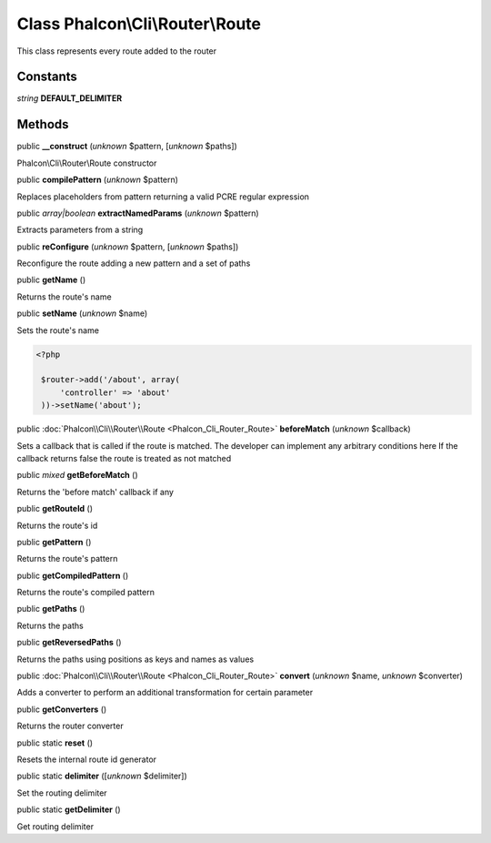 Class **Phalcon\\Cli\\Router\\Route**
=====================================

This class represents every route added to the router


Constants
---------

*string* **DEFAULT_DELIMITER**

Methods
-------

public  **__construct** (*unknown* $pattern, [*unknown* $paths])

Phalcon\\Cli\\Router\\Route constructor



public  **compilePattern** (*unknown* $pattern)

Replaces placeholders from pattern returning a valid PCRE regular expression



public *array|boolean*  **extractNamedParams** (*unknown* $pattern)

Extracts parameters from a string



public  **reConfigure** (*unknown* $pattern, [*unknown* $paths])

Reconfigure the route adding a new pattern and a set of paths



public  **getName** ()

Returns the route's name



public  **setName** (*unknown* $name)

Sets the route's name 

.. code-block:: php

    <?php

     $router->add('/about', array(
         'controller' => 'about'
     ))->setName('about');




public :doc:`Phalcon\\Cli\\Router\\Route <Phalcon_Cli_Router_Route>`  **beforeMatch** (*unknown* $callback)

Sets a callback that is called if the route is matched. The developer can implement any arbitrary conditions here If the callback returns false the route is treated as not matched



public *mixed*  **getBeforeMatch** ()

Returns the 'before match' callback if any



public  **getRouteId** ()

Returns the route's id



public  **getPattern** ()

Returns the route's pattern



public  **getCompiledPattern** ()

Returns the route's compiled pattern



public  **getPaths** ()

Returns the paths



public  **getReversedPaths** ()

Returns the paths using positions as keys and names as values



public :doc:`Phalcon\\Cli\\Router\\Route <Phalcon_Cli_Router_Route>`  **convert** (*unknown* $name, *unknown* $converter)

Adds a converter to perform an additional transformation for certain parameter



public  **getConverters** ()

Returns the router converter



public static  **reset** ()

Resets the internal route id generator



public static  **delimiter** ([*unknown* $delimiter])

Set the routing delimiter



public static  **getDelimiter** ()

Get routing delimiter



